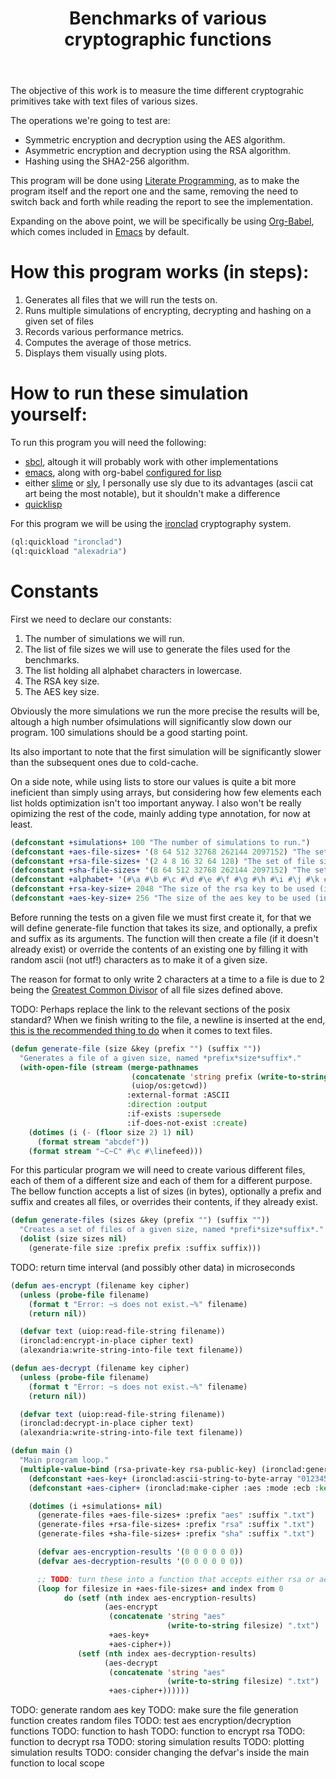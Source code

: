 #+TITLE: Benchmarks of various cryptographic functions

The objective of this work is to measure the time different cryptograhic primitives take with text files of various sizes.

The operations we're going to test are:
  - Symmetric encryption and decryption using the AES algorithm.
  - Asymmetric encryption and decryption using the RSA algorithm.
  - Hashing using the SHA2-256 algorithm.

This program will be done using [[https://en.wikipedia.org/wiki/Literate_programming][Literate Programming]], as to make the program itself and the report one and the same, removing the need to switch back and forth while reading the report to see the implementation.

Expanding on the above point, we will be specifically be using [[https://orgmode.org/worg/org-contrib/babel/][Org-Babel]], which comes included in [[https://www.gnu.org/software/emacs/][Emacs]] by default.

* How this program works (in steps):
  1. Generates all files that we will run the tests on.
  2. Runs multiple simulations of encrypting, decrypting and hashing on a given set of files
  3. Records various performance metrics.
  4. Computes the average of those metrics.
  5. Displays them visually using plots.

* How to run these simulation yourself:

To run this program you will need the following:
  - [[https://www.sbcl.org/][sbcl]], altough it will probably work with other implementations
  - [[https://www.gnu.org/software/emacs/][emacs]], along with org-babel [[https://orgmode.org/worg/org-contrib/babel/languages/ob-doc-lisp.html][configured for lisp]]
  - either [[https://slime.common-lisp.dev/][slime]] or [[https://github.com/joaotavora/sly][sly]], I personally use sly due to its advantages (ascii cat art being the most notable), but it shouldn't make a difference
  - [[https://www.quicklisp.org/beta/][quicklisp]]

For this program we will be using the [[https://github.com/sharplispers/ironclad][ironclad]] cryptography system.

#+begin_src lisp :results silent
  (ql:quickload "ironclad")
  (ql:quickload "alexadria")
#+end_src

* Constants

First we need to declare our constants:
  1. The number of simulations we will run.
  2. The list of file sizes we will use to generate the files used for the benchmarks.
  3. The list holding all alphabet characters in lowercase.
  4. The RSA key size.
  5. The AES key size.

Obviously the more simulations we run the more precise the results will be, altough a high number ofsimulations will significantly slow down our program.
100 simulations should be a good starting point.

Its also important to note that the first simulation will be significantly slower than the subsequent ones due to cold-cache.

On a side note, while using lists to store our values is quite a bit more ineficient than simply using arrays, but considering how few elements each list holds optimization isn't too important anyway.
I also won't be really opimizing the rest of the code, mainly adding type annotation, for now at least.

#+begin_src lisp :results silent
  (defconstant +simulations+ 100 "The number of simulations to run.")
  (defconstant +aes-file-sizes+ '(8 64 512 32768 262144 2097152) "The set of file sizes to test aes encryption/decryption times on.")
  (defconstant +rsa-file-sizes+ '(2 4 8 16 32 64 128) "The set of file sizes to test rsa encryption/decryption on.")
  (defconstant +sha-file-sizes+ '(8 64 512 32768 262144 2097152) "The set of file sizes to test sha hashing on.")
  (defconstant +alphabet+ '(#\a #\b #\c #\d #\e #\f #\g #\h #\i #\j #\k #\l #\m #\n #\o #\p #\q #\r #\s #\t #\u #\v #\w #\x #\y #\z) "A list containing all english alphabet characters.")
  (defconstant +rsa-key-size+ 2048 "The size of the rsa key to be used (in bits).")
  (defconstant +aes-key-size+ 256 "The size of the aes key to be used (in bits).")
#+end_src

Before running the tests on a given file we must first create it, for that we will define generate-file function that takes its size, and optionally, a prefix and suffix as its arguments.
The function will then create a file (if it doesn't already exist) or override the contents of an existing one by filling it with random ascii (not utf!) characters as to make it of a given size.

The reason for format to only write 2 characters at a time to a file is due to 2 being the [[https://en.wikipedia.org/wiki/Greatest_common_divisor][Greatest Common Divisor]] of all file sizes defined above.

TODO: Perhaps replace the link to the relevant sections of the posix standard?
When we finish writing to the file, a newline is inserted at the end, [[https://stackoverflow.com/questions/729692/why-should-text-files-end-with-a-newline][this is the recommended thing to do]] when it comes to text files.

#+begin_src lisp :results silent
  (defun generate-file (size &key (prefix "") (suffix ""))
    "Generates a file of a given size, named *prefix*size*suffix*."
    (with-open-file (stream (merge-pathnames
                             (concatenate 'string prefix (write-to-string size) suffix)
                             (uiop/os:getcwd))
                            :external-format :ASCII
                            :direction :output
                            :if-exists :supersede
                            :if-does-not-exist :create)
      (dotimes (i (- (floor size 2) 1) nil)
        (format stream "abcdef"))
      (format stream "~C~C" #\c #\linefeed)))
#+end_src

For this particular program we will need to create various different files, each of them of a different size and each of them for a different purpose.
The bellow function accepts a list of sizes (in bytes), optionally a prefix and suffix and creates all files, or overrides their contents, if they already exist.

#+begin_src lisp :results silent
  (defun generate-files (sizes &key (prefix "") (suffix ""))
    "Creates a set of files of a given size, named *prefi*size*suffix*."
    (dolist (size sizes nil)
      (generate-file size :prefix prefix :suffix suffix)))
#+end_src

TODO: return time interval (and possibly other data) in microseconds
#+begin_src lisp :results silent
  (defun aes-encrypt (filename key cipher)
    (unless (probe-file filename)
      (format t "Error: ~s does not exist.~%" filename)
      (return nil))

    (defvar text (uiop:read-file-string filename))
    (ironclad:encrypt-in-place cipher text)
    (alexandria:write-string-into-file text filename))
#+end_src

#+begin_src lisp :resuls silent
  (defun aes-decrypt (filename key cipher)
    (unless (probe-file filename)
      (format t "Error: ~s does not exist.~%" filename)
      (return nil))

    (defvar text (uiop:read-file-string filename))
    (ironclad:decrypt-in-place cipher text)
    (alexandria:write-string-into-file text filename))
#+end_src

#+begin_src lisp :results silent
          (defun main ()
            "Main program loop."
            (multiple-value-bind (rsa-private-key rsa-public-key) (ironclad:generate-key-pair :rsa :num-bits 2048)
              (defconstant +aes-key+ (ironclad:ascii-string-to-byte-array "0123456789abcdef"))
              (defconstant +aes-cipher+ (ironclad:make-cipher :aes :mode :ecb :key +aes-key+ :padding :pkcs7))

              (dotimes (i +simulations+ nil)
                (generate-files +aes-file-sizes+ :prefix "aes" :suffix ".txt")
                (generate-files +rsa-file-sizes+ :prefix "rsa" :suffix ".txt")
                (generate-files +sha-file-sizes+ :prefix "sha" :suffix ".txt")

                (defvar aes-encryption-results '(0 0 0 0 0 0))
                (defvar aes-decryption-results '(0 0 0 0 0 0))

                ;; TODO: turn these into a function that accepts either rsa or aes
                (loop for filesize in +aes-file-sizes+ and index from 0
                      do (setf (nth index aes-encryption-results)
                               (aes-encrypt
                                (concatenate 'string "aes"
                                             (write-to-string filesize) ".txt")
                                +aes-key+
                                +aes-cipher+))
                         (setf (nth index aes-decryption-results)
                               (aes-decrypt
                                (concatenate 'string "aes"
                                             (write-to-string filesize) ".txt")
                                +aes-cipher+))))))
#+end_src

TODO: generate random aes key
TODO: make sure the file generation function creates random files
TODO: test aes encryption/decryption functions
TODO: function to hash
TODO: function to encrypt rsa
TODO: function to decrypt rsa
TODO: storing simulation results
TODO: plotting simulation results
TODO: consider changing the defvar's inside the main function to local scope
